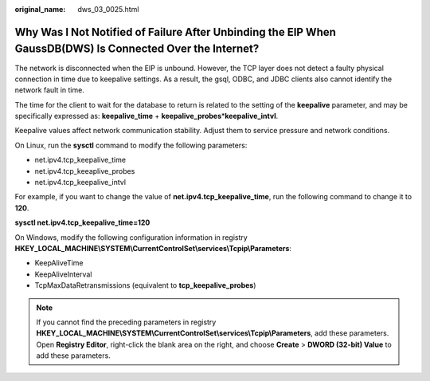 :original_name: dws_03_0025.html

.. _dws_03_0025:

Why Was I Not Notified of Failure After Unbinding the EIP When GaussDB(DWS) Is Connected Over the Internet?
===========================================================================================================

The network is disconnected when the EIP is unbound. However, the TCP layer does not detect a faulty physical connection in time due to keepalive settings. As a result, the gsql, ODBC, and JDBC clients also cannot identify the network fault in time.

The time for the client to wait for the database to return is related to the setting of the **keepalive** parameter, and may be specifically expressed as: **keepalive_time** + **keepalive_probes**\ \*\ **keepalive_intvl**.

Keepalive values affect network communication stability. Adjust them to service pressure and network conditions.

On Linux, run the **sysctl** command to modify the following parameters:

-  net.ipv4.tcp_keepalive_time
-  net.ipv4.tcp_keeaplive_probes
-  net.ipv4.tcp_keepalive_intvl

For example, if you want to change the value of **net.ipv4.tcp_keepalive_time**, run the following command to change it to **120**.

**sysctl net.ipv4.tcp_keepalive_time=120**

On Windows, modify the following configuration information in registry **HKEY_LOCAL_MACHINE\\SYSTEM\\CurrentControlSet\\services\\Tcpip\\Parameters**:

-  KeepAliveTime
-  KeepAliveInterval
-  TcpMaxDataRetransmissions (equivalent to **tcp_keepalive_probes**)

.. note::

   If you cannot find the preceding parameters in registry **HKEY_LOCAL_MACHINE\\SYSTEM\\CurrentControlSet\\services\\Tcpip\\Parameters**, add these parameters. Open **Registry Editor**, right-click the blank area on the right, and choose **Create** > **DWORD (32-bit) Value** to add these parameters.
